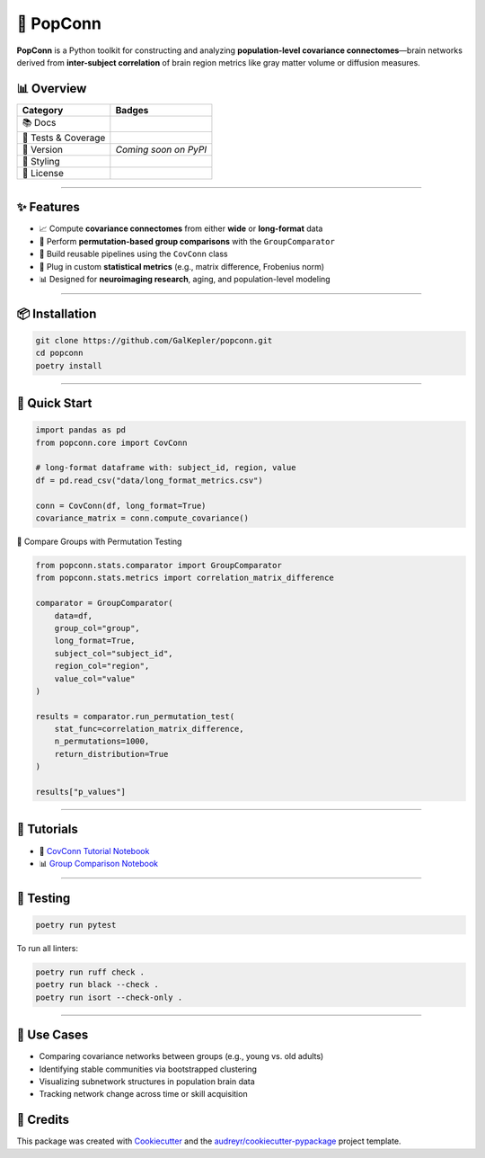 🧠 PopConn
==========

**PopConn** is a Python toolkit for constructing and analyzing
**population-level covariance connectomes**—brain networks derived from
**inter-subject correlation** of brain region metrics like gray matter
volume or diffusion measures.

📊 Overview
-----------

+-----------------------------------------+----------------------------+
| Category                                | Badges                     |
+=========================================+============================+
| 📚 Docs                                 | |READTHEDOCS|              |
+-----------------------------------------+----------------------------+
| 🧪 Tests & Coverage                     | |CI|\  |Codecov| |Codacy|  |
+-----------------------------------------+----------------------------+
| 🐍 Version                              | *Coming soon on PyPI*      |
+-----------------------------------------+----------------------------+
| 🎨 Styling                              | |Black| |isort| |Ruff|     |
|                                         | |pre-commit|               |
+-----------------------------------------+----------------------------+
| 📄 License                              | |License|                  |
+-----------------------------------------+----------------------------+

--------------

✨ Features
-----------

-  📈 Compute **covariance connectomes** from either **wide** or
   **long-format** data
-  🔁 Perform **permutation-based group comparisons** with the
   ``GroupComparator``
-  🧱 Build reusable pipelines using the ``CovConn`` class
-  🔬 Plug in custom **statistical metrics** (e.g., matrix difference,
   Frobenius norm)
-  📊 Designed for **neuroimaging research**, aging, and
   population-level modeling

--------------

📦 Installation
---------------

.. code:: bash

   git clone https://github.com/GalKepler/popconn.git
   cd popconn
   poetry install

--------------

🚀 Quick Start
--------------

.. code:: python

   import pandas as pd
   from popconn.core import CovConn

   # long-format dataframe with: subject_id, region, value
   df = pd.read_csv("data/long_format_metrics.csv")

   conn = CovConn(df, long_format=True)
   covariance_matrix = conn.compute_covariance()

🎯 Compare Groups with Permutation Testing

.. code:: python

   from popconn.stats.comparator import GroupComparator
   from popconn.stats.metrics import correlation_matrix_difference

   comparator = GroupComparator(
       data=df,
       group_col="group",
       long_format=True,
       subject_col="subject_id",
       region_col="region",
       value_col="value"
   )

   results = comparator.run_permutation_test(
       stat_func=correlation_matrix_difference,
       n_permutations=1000,
       return_distribution=True
   )

   results["p_values"]

--------------

📘 Tutorials
------------

-  🧠 `CovConn Tutorial
   Notebook <https://github.com/GalKepler/PopConn/blob/main/notebooks/popconn_tutorial_covconn.ipynb>`__
-  📊 `Group Comparison
   Notebook <https://github.com/GalKepler/PopConn/blob/main/notebooks/popconn_group_comparison_tutorial.ipynb>`__

--------------

🧪 Testing
----------

.. code:: bash

   poetry run pytest

To run all linters:

.. code:: bash

   poetry run ruff check .
   poetry run black --check .
   poetry run isort --check-only .

--------------

🧬 Use Cases
------------

-  Comparing covariance networks between groups (e.g., young vs. old
   adults)

-  Identifying stable communities via bootstrapped clustering

-  Visualizing subnetwork structures in population brain data

-  Tracking network change across time or skill acquisition

🙌 Credits
----------

This package was created with
`Cookiecutter <https://github.com/audreyr/cookiecutter>`__ and the
`audreyr/cookiecutter-pypackage <https://github.com/audreyr/cookiecutter-pypackage>`__
project template.

.. |READTHEDOCS| image:: https://readthedocs.org/projects/PopConn/badge/?version=latest
   :target: https://popconn.readthedocs.io/en/latest/
.. |CI| image:: https://github.com/GalKepler/popconn/actions/workflows/ci.yml/badge.svg
   :target: https://github.com/GalKepler/popconn/actions
.. |Codecov| image:: https://codecov.io/gh/GalKepler/popconn/branch/main/graph/badge.svg
   :target: https://codecov.io/gh/GalKepler/popconn
.. |Codacy| image:: https://app.codacy.com/project/badge/Grade/362bbdaea27548bb9f347eabae612ddb
   :target: https://app.codacy.com/gh/GalKepler/PopConn/dashboard
.. |Black| image:: https://img.shields.io/badge/formatter-black-000000.svg
   :target: https://github.com/psf/black
.. |isort| image:: https://img.shields.io/badge/imports-isort-%231674b1.svg
   :target: https://pycqa.github.io/isort/
.. |Ruff| image:: https://img.shields.io/badge/linter-ruff-blue
   :target: https://github.com/astral-sh/ruff
.. |pre-commit| image:: https://img.shields.io/badge/pre--commit-enabled-brightgreen?logo=pre-commit&logoColor=white
   :target: https://github.com/pre-commit/pre-commit
.. |License| image:: https://img.shields.io/github/license/GalKepler/popconn.svg
   :target: https://opensource.org/license/mit
